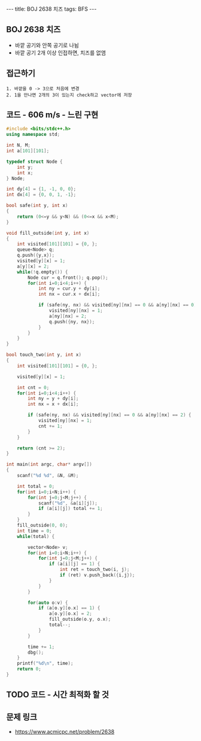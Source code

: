 #+HTML: ---
#+HTML: title: BOJ 2638 치즈
#+HTML: tags: BFS
#+HTML: ---
#+OPTIONS: ^:nil

** BOJ 2638 치즈
- 바깥 공기와 안쪽 공기로 나뉨
- 바깥 공기 2개 이상 인접하면, 치즈를 없앰

** 접근하기
#+BEGIN_EXAMPLE
1. 바깥을 0 -> 3으로 처음에 변경
2. 1을 만나면 2개의 3이 있는지 check하고 vector에 저장
#+END_EXAMPLE

** 코드 - 606 m/s - 느린 구현
#+BEGIN_SRC cpp
#include <bits/stdc++.h>
using namespace std;

int N, M;
int a[101][101];

typedef struct Node {
    int y;
    int x;
} Node;

int dy[4] = {1, -1, 0, 0};
int dx[4] = {0, 0, 1, -1};

bool safe(int y, int x)
{
    return (0<=y && y<N) && (0<=x && x<M);
}

void fill_outside(int y, int x)
{
    int visited[101][101] = {0, };
    queue<Node> q;
    q.push({y,x});
    visited[y][x] = 1;    
    a[y][x] = 2;
    while(!q.empty()) {
        Node cur = q.front(); q.pop();
        for(int i=0;i<4;i++) {
            int ny = cur.y + dy[i];
            int nx = cur.x + dx[i];

            if (safe(ny, nx) && visited[ny][nx] == 0 && a[ny][nx] == 0) {
                visited[ny][nx] = 1;
                a[ny][nx] = 2; 
                q.push({ny, nx});
            }
        }
    }
}

bool touch_two(int y, int x)
{
    int visited[101][101] = {0, };
  
    visited[y][x] = 1;

    int cnt = 0;
    for(int i=0;i<4;i++) {
        int ny = y + dy[i];
        int nx = x + dx[i];

        if (safe(ny, nx) && visited[ny][nx] == 0 && a[ny][nx] == 2) {
            visited[ny][nx] = 1;
            cnt += 1;                
        }
    }
    
    return (cnt >= 2);
}

int main(int argc, char* argv[])
{
    scanf("%d %d", &N, &M);
    
    int total = 0;
    for(int i=0;i<N;i++) {
        for(int j=0;j<M;j++) {
            scanf("%d", &a[i][j]);
            if (a[i][j]) total += 1;
        }
    }
    fill_outside(0, 0);
    int time = 0;
    while(total) {

        vector<Node> v;
        for(int i=0;i<N;i++) {
            for(int j=0;j<M;j++) {
                if (a[i][j] == 1) {
                    int ret = touch_two(i, j);
                    if (ret) v.push_back({i,j});
                }
            }
        }

        for(auto o:v) {
            if (a[o.y][o.x] == 1) {
                a[o.y][o.x] = 2;
                fill_outside(o.y, o.x);
                total--;
            } 
        }

        time += 1;    
        dbg();
    }
    printf("%d\n", time);
    return 0;
}
#+END_SRC


** TODO 코드 - 시간 최적화 할 것

** 문제 링크
- https://www.acmicpc.net/problem/2638
